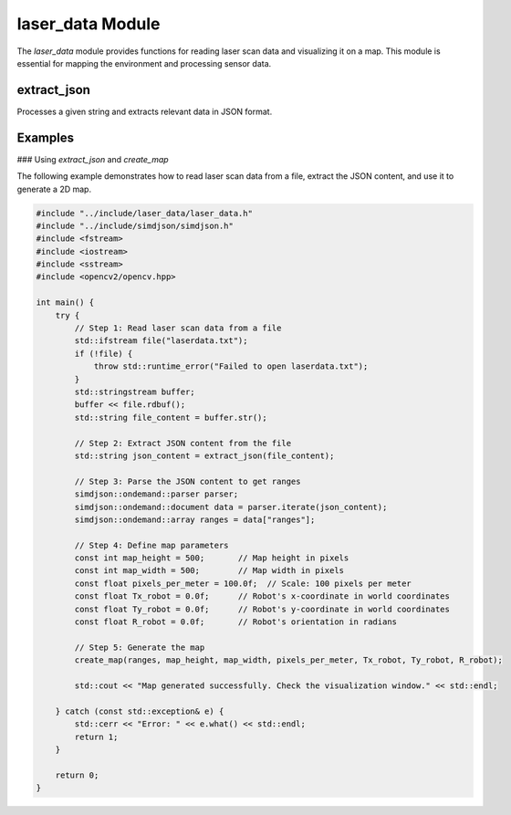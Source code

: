 laser_data Module
=================

The `laser_data` module provides functions for reading laser scan data and visualizing it on a map. This module is essential for mapping the environment and processing sensor data.

extract_json
------------
Processes a given string and extracts relevant data in JSON format.

.. cpp:function:: std::string extract_json(const std::string &text)

   Extracts JSON-formatted data from the given text input.

   :param text: The input string containing the data to be processed.
   :type text: const std::string&
   :return: A string containing the extracted JSON data.
   :return type: std::string

.. cpp:function:: void create_map(ondemand::array &ranges, const int px_height, const int px_width, float pixels_per_meter, float Tx_robot, float Ty_robot, float R_robot)

   Creates a map from the given laser scan data.

   :param ranges: The array of range values from the laser scan.
   :type ranges: ondemand::array
   :param px_height: The height of the map in pixels.
   :type px_height: const int
   :param px_width: The width of the map in pixels.
   :type px_width: const int
   :param pixels_per_meter: The scale factor for converting meters to pixels.
   :type pixels_per_meter: float
   :param Tx_robot: The x-coordinate of the robot's position.
   :type Tx_robot: float
   :param Ty_robot: The y-coordinate of the robot's position.
   :type Ty_robot: float
   :param R_robot: The orientation of the robot.
   :type R_robot: float
   :return: None

Examples
--------

### Using `extract_json` and `create_map`

The following example demonstrates how to read laser scan data from a file, extract the JSON content, and use it to generate a 2D map.

.. code-block:: cpp

   #include "../include/laser_data/laser_data.h"
   #include "../include/simdjson/simdjson.h"
   #include <fstream>
   #include <iostream>
   #include <sstream>
   #include <opencv2/opencv.hpp>

   int main() {
       try {
           // Step 1: Read laser scan data from a file
           std::ifstream file("laserdata.txt");
           if (!file) {
               throw std::runtime_error("Failed to open laserdata.txt");
           }
           std::stringstream buffer;
           buffer << file.rdbuf();
           std::string file_content = buffer.str();

           // Step 2: Extract JSON content from the file
           std::string json_content = extract_json(file_content);

           // Step 3: Parse the JSON content to get ranges
           simdjson::ondemand::parser parser;
           simdjson::ondemand::document data = parser.iterate(json_content);
           simdjson::ondemand::array ranges = data["ranges"];

           // Step 4: Define map parameters
           const int map_height = 500;       // Map height in pixels
           const int map_width = 500;        // Map width in pixels
           const float pixels_per_meter = 100.0f;  // Scale: 100 pixels per meter
           const float Tx_robot = 0.0f;      // Robot's x-coordinate in world coordinates
           const float Ty_robot = 0.0f;      // Robot's y-coordinate in world coordinates
           const float R_robot = 0.0f;       // Robot's orientation in radians

           // Step 5: Generate the map
           create_map(ranges, map_height, map_width, pixels_per_meter, Tx_robot, Ty_robot, R_robot);

           std::cout << "Map generated successfully. Check the visualization window." << std::endl;

       } catch (const std::exception& e) {
           std::cerr << "Error: " << e.what() << std::endl;
           return 1;
       }

       return 0;
   }